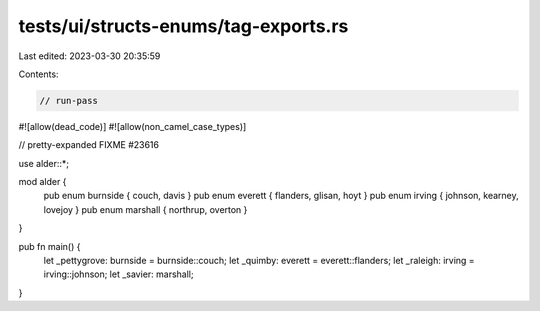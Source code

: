 tests/ui/structs-enums/tag-exports.rs
=====================================

Last edited: 2023-03-30 20:35:59

Contents:

.. code-block:: rs

    // run-pass
#![allow(dead_code)]
#![allow(non_camel_case_types)]

// pretty-expanded FIXME #23616

use alder::*;

mod alder {
    pub enum burnside { couch, davis }
    pub enum everett { flanders, glisan, hoyt }
    pub enum irving { johnson, kearney, lovejoy }
    pub enum marshall { northrup, overton }
}

pub fn main() {
  let _pettygrove: burnside = burnside::couch;
  let _quimby: everett = everett::flanders;
  let _raleigh: irving = irving::johnson;
  let _savier: marshall;
}


